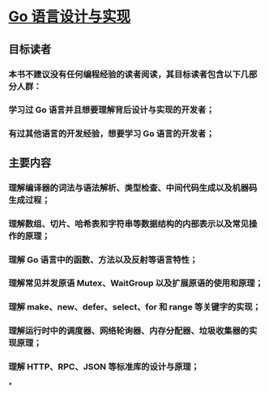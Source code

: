 * [[https://draveness.me/golang/][Go 语言设计与实现]]
** 目标读者
*** 本书不建议没有任何编程经验的读者阅读，其目标读者包含以下几部分人群：
*** 学习过 Go 语言并且想要理解背后设计与实现的开发者；
*** 有过其他语言的开发经验，想要学习 Go 语言的开发者；
** 主要内容
*** 理解编译器的词法与语法解析、类型检查、中间代码生成以及机器码生成过程；
*** 理解数组、切片、哈希表和字符串等数据结构的内部表示以及常见操作的原理；
*** 理解 Go 语言中的函数、方法以及反射等语言特性；
*** 理解常见并发原语 Mutex、WaitGroup 以及扩展原语的使用和原理；
*** 理解 make、new、defer、select、for 和 range 等关键字的实现；
*** 理解运行时中的调度器、网络轮询器、内存分配器、垃圾收集器的实现原理；
*** 理解 HTTP、RPC、JSON 等标准库的设计与原理；
*